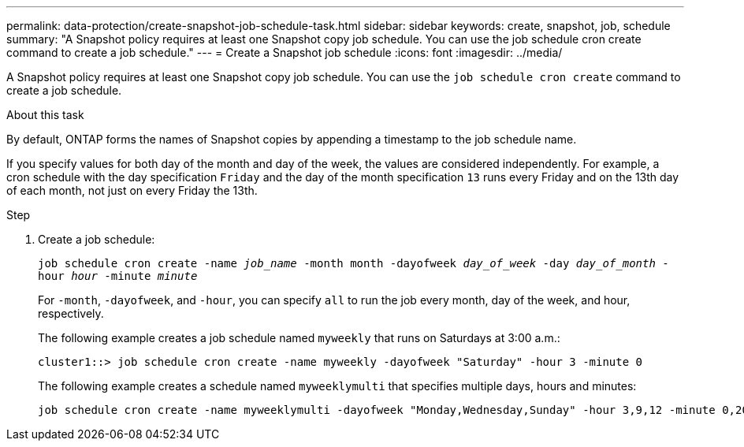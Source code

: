 ---
permalink: data-protection/create-snapshot-job-schedule-task.html
sidebar: sidebar
keywords: create, snapshot, job, schedule
summary: "A Snapshot policy requires at least one Snapshot copy job schedule. You can use the job schedule cron create command to create a job schedule."
---
= Create a Snapshot job schedule
:icons: font
:imagesdir: ../media/

[.lead]
A Snapshot policy requires at least one Snapshot copy job schedule. You can use the `job schedule cron create` command to create a job schedule.

.About this task

By default, ONTAP forms the names of Snapshot copies by appending a timestamp to the job schedule name.

If you specify values for both day of the month and day of the week, the values are considered independently. For example, a cron schedule with the day specification `Friday` and the day of the month specification `13` runs every Friday and on the 13th day of each month, not just on every Friday the 13th.

.Step

. Create a job schedule:
+
`job schedule cron create -name _job_name_ -month month -dayofweek _day_of_week_ -day _day_of_month_ -hour _hour_ -minute _minute_`
+
For `-month`, `-dayofweek`, and `-hour`, you can specify `all` to run the job every month, day of the week, and hour, respectively.
+
The following example creates a job schedule named `myweekly` that runs on Saturdays at 3:00 a.m.:
+
----
cluster1::> job schedule cron create -name myweekly -dayofweek "Saturday" -hour 3 -minute 0
----
+
The following example creates a schedule named `myweeklymulti` that specifies multiple days, hours and minutes:
+
----
job schedule cron create -name myweeklymulti -dayofweek "Monday,Wednesday,Sunday" -hour 3,9,12 -minute 0,20,50
----
